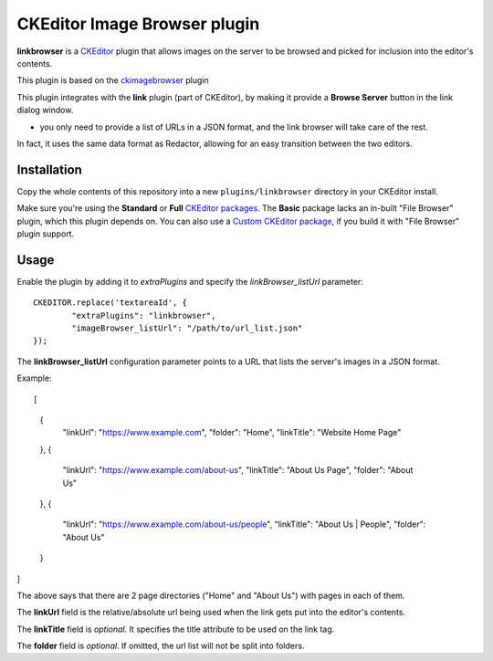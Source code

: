 CKEditor Image Browser plugin
=============================

**linkbrowser** is a `CKEditor <http://ckeditor.com/>`_ plugin that allows images on the server to be browsed and picked for inclusion into the editor's contents.

This plugin is based on the `ckimagebrowser <https://github.com/spantaleev/ckeditor-imagebrowser>`_ plugin 

This plugin integrates with the **link** plugin (part of CKEditor),
by making it provide a **Browse Server** button in the link dialog window.

- you only need to provide a list of URLs in a JSON format, and the link browser will take care of the rest.

In fact, it uses the same data format as Redactor, allowing for an easy transition between the two editors.

Installation
------------

Copy the whole contents of this repository into a new ``plugins/linkbrowser`` directory in your CKEditor install.

Make sure you're using the **Standard** or **Full** `CKEditor packages <http://ckeditor.com/download>`_.
The **Basic** package lacks an in-built "File Browser" plugin, which this plugin depends on.
You can also use a `Custom CKEditor package <http://ckeditor.com/builder>`_, if you build it with "File Browser" plugin support.

Usage
-----

Enable the plugin by adding it to `extraPlugins` and specify the `linkBrowser_listUrl` parameter::

	CKEDITOR.replace('textareaId', {
		"extraPlugins": "linkbrowser",
		"imageBrowser_listUrl": "/path/to/url_list.json"
	});

The **linkBrowser_listUrl** configuration parameter points to a URL that lists the server's images in a JSON format.

Example::

[
	{
		"linkUrl": "https://www.example.com",
		"folder": "Home",
		"linkTitle": "Website Home Page"
	},
	{
		"linkUrl": "https://www.example.com/about-us",
		"linkTitle": "About Us Page",
		"folder": "About Us"
	},
	{
		"linkUrl": "https://www.example.com/about-us/people",
		"linkTitle": "About Us | People",
		"folder": "About Us"
	}
]

The above says that there are 2 page directories ("Home" and "About Us") with pages in each of them.

The **linkUrl** field is the relative/absolute url being used when the link gets put into the editor's contents.

The **linkTitle** field is *optional*. It specifies the title attribute to be used on the link tag.

The **folder** field is *optional*. If omitted, the url list will not be split into folders.
